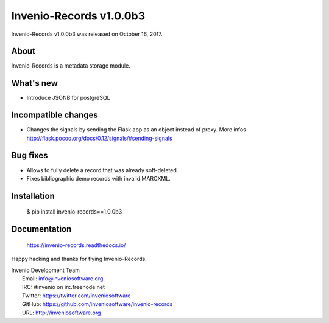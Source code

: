 ==========================
 Invenio-Records v1.0.0b3
==========================

Invenio-Records v1.0.0b3 was released on October 16, 2017.

About
-----

Invenio-Records is a metadata storage module.

What's new
----------

- Introduce JSONB for postgreSQL

Incompatible changes
--------------------

- Changes the signals by sending the Flask app as an object instead of proxy.
  More infos http://flask.pocoo.org/docs/0.12/signals/#sending-signals

Bug fixes
---------

- Allows to fully delete a record that was already soft-deleted.
- Fixes bibliographic demo records with invalid MARCXML.

Installation
------------

   $ pip install invenio-records==1.0.0b3

Documentation
-------------

   https://invenio-records.readthedocs.io/

Happy hacking and thanks for flying Invenio-Records.

| Invenio Development Team
|   Email: info@inveniosoftware.org
|   IRC: #invenio on irc.freenode.net
|   Twitter: https://twitter.com/inveniosoftware
|   GitHub: https://github.com/inveniosoftware/invenio-records
|   URL: http://inveniosoftware.org
